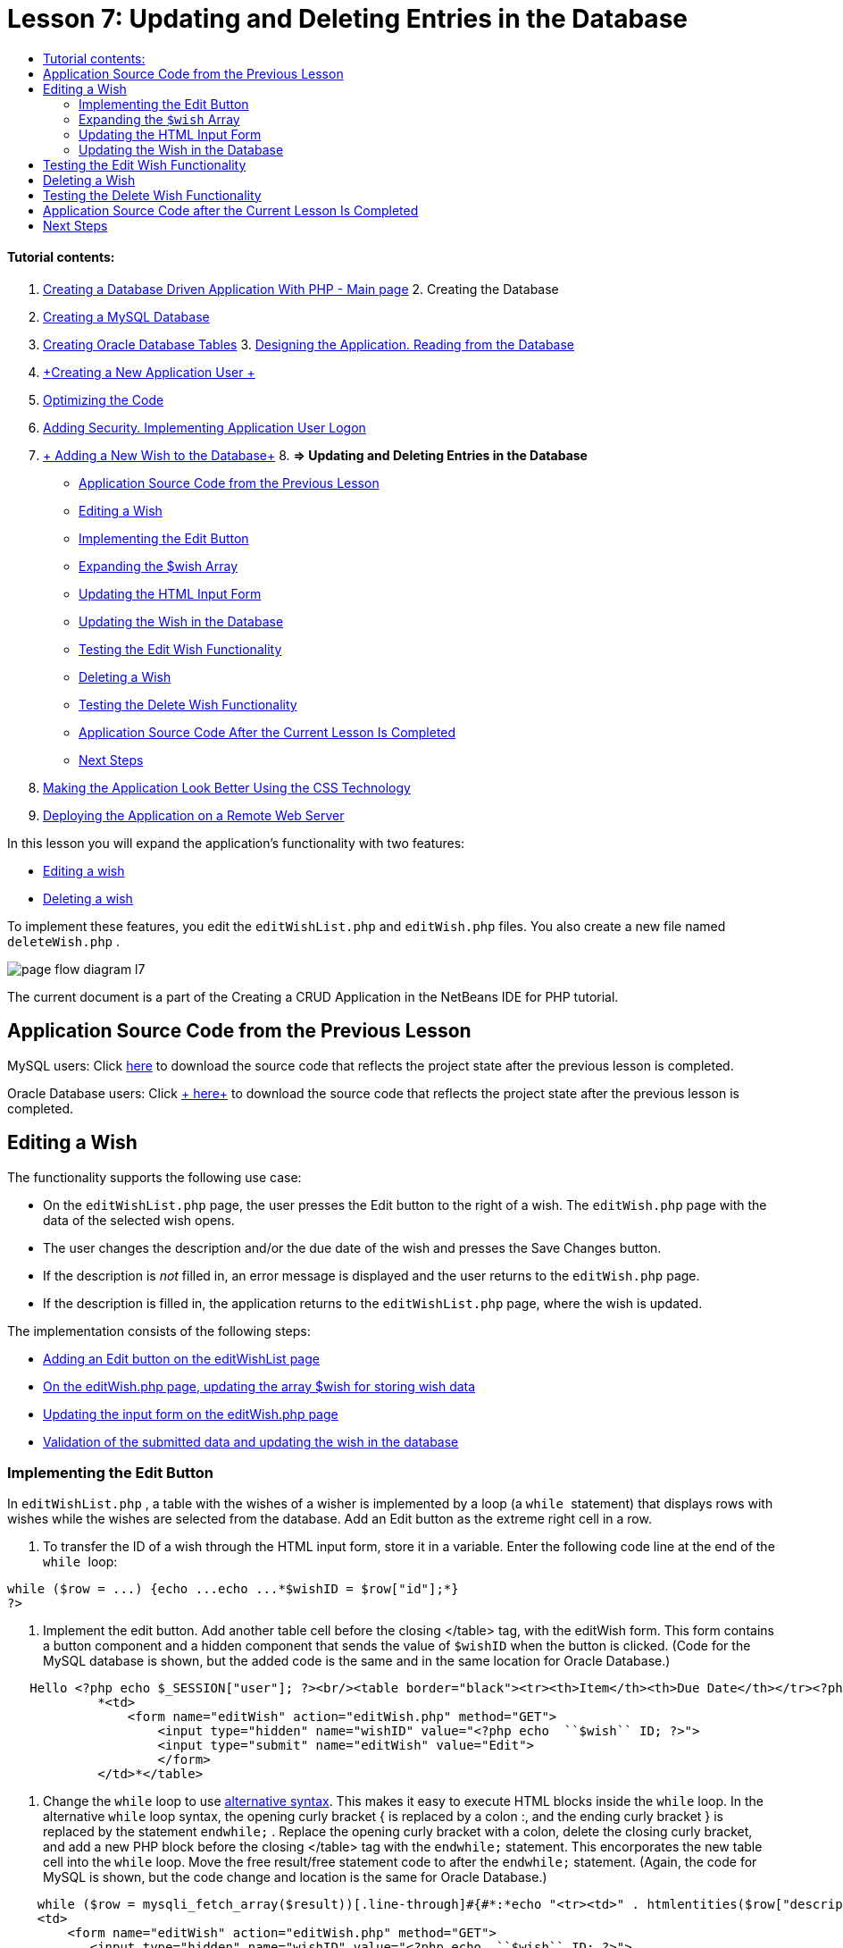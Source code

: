 // 
//     Licensed to the Apache Software Foundation (ASF) under one
//     or more contributor license agreements.  See the NOTICE file
//     distributed with this work for additional information
//     regarding copyright ownership.  The ASF licenses this file
//     to you under the Apache License, Version 2.0 (the
//     "License"); you may not use this file except in compliance
//     with the License.  You may obtain a copy of the License at
// 
//       http://www.apache.org/licenses/LICENSE-2.0
// 
//     Unless required by applicable law or agreed to in writing,
//     software distributed under the License is distributed on an
//     "AS IS" BASIS, WITHOUT WARRANTIES OR CONDITIONS OF ANY
//     KIND, either express or implied.  See the License for the
//     specific language governing permissions and limitations
//     under the License.
//

:jbake-type: tutorial
:jbake-tags: tutorials 
:jbake-status: published
:syntax: true
:source-highlighter: pygments
:toc: left
:toc-title:
:description: Creating a Database Driven Application With PHP - Apache NetBeans
:keywords: Apache NetBeans, Tutorials, Creating a Database Driven Application With PHP

= Lesson 7: Updating and Deleting Entries in the Database
:jbake-type: tutorial
:jbake-tags: tutorials 
:jbake-status: published
:syntax: true
:source-highlighter: pygments
:toc: left
:toc-title:
:description: Lesson 7: Updating and Deleting Entries in the Database - Apache NetBeans
:keywords: Apache NetBeans, Tutorials, Lesson 7: Updating and Deleting Entries in the Database


==== Tutorial contents:

1. link:wish-list-tutorial-main-page.html[+Creating a Database Driven Application With PHP - Main page+]
2. 
Creating the Database

1. link:wish-list-lesson1.html[+Creating a MySQL Database+]
2. link:wish-list-oracle-lesson1.html[+Creating Oracle Database Tables+]
3. 
link:wish-list-lesson2.html[+Designing the Application. Reading from the Database+]

4. link:wish-list-lesson3.html[+Creating a New Application User +]
5. link:wish-list-lesson4.html[+Optimizing the Code+]
6. link:wish-list-lesson5.html[+Adding Security. Implementing Application User Logon+]
7. link:wish-list-lesson6.html[+ Adding a New Wish to the Database+]
8. 
*=> Updating and Deleting Entries in the Database*

* <<previousLessonSourceCode,Application Source Code from the Previous Lesson>>
* <<editWish,Editing a Wish>>
* <<addEditButton,Implementing the Edit Button>>
* <<wishArrayUpdate,Expanding the $wish Array >>
* <<updateInputForm,Updating the HTML Input Form>>
* <<updateWishRecord,Updating the Wish in the Database>>
* <<testingEditWishFunctionality,Testing the Edit Wish Functionality>>
* <<deleteWish,Deleting a Wish>>
* <<testingDeleteWishFunctionality,Testing the Delete Wish Functionality>>
* <<lessonResultSourceCode,Application Source Code After the Current Lesson Is Completed>>
* <<nextSteps,Next Steps>>
9. link:wish-list-lesson8.html[+Making the Application Look Better Using the CSS Technology+]
10. link:wish-list-lesson9.html[+Deploying the Application on a Remote Web Server+]

In this lesson you will expand the application's functionality with two features:

* <<editWish,Editing a wish>>
* <<deleteWish,Deleting a wish>>

To implement these features, you edit the  ``editWishList.php``  and  ``editWish.php``  files. You also create a new file named  ``deleteWish.php`` .

image::images/page-flow-diagram-l7.png[]

The current document is a part of the Creating a CRUD Application in the NetBeans IDE for PHP tutorial.



== Application Source Code from the Previous Lesson

MySQL users: Click link:https://netbeans.org/files/documents/4/1932/lesson6.zip[+here+] to download the source code that reflects the project state after the previous lesson is completed.

Oracle Database users: Click link:https://netbeans.org/projects/www/downloads/download/php%252Foracle-lesson6.zip[+ here+] to download the source code that reflects the project state after the previous lesson is completed.


== Editing a Wish

The functionality supports the following use case:

* On the  ``editWishList.php``  page, the user presses the Edit button to the right of a wish. The  ``editWish.php``  page with the data of the selected wish opens.
* The user changes the description and/or the due date of the wish and presses the Save Changes button.
* If the description is _not_ filled in, an error message is displayed and the user returns to the  ``editWish.php``  page.
* If the description is filled in, the application returns to the  ``editWishList.php``  page, where the wish is updated.

The implementation consists of the following steps:

* <<addEditButton,Adding an Edit button on the editWishList page>>
* <<wishArrayUpdate,On the editWish.php page, updating the array $wish for storing wish data>>
* <<updateInputForm,Updating the input form on the editWish.php page>>
* <<updateWishRecord,Validation of the submitted data and updating the wish in the database>>


=== Implementing the Edit Button

In  ``editWishList.php`` , a table with the wishes of a wisher is implemented by a loop (a  ``while `` statement) that displays rows with wishes while the wishes are selected from the database. Add an Edit button as the extreme right cell in a row.

1. To transfer the ID of a wish through the HTML input form, store it in a variable. Enter the following code line at the end of the  ``while `` loop:

[source,java]
----

while ($row = ...) {echo ...echo ...*$wishID = $row["id"];*}
?>
----
2. Implement the edit button. Add another table cell before the closing </table> tag, with the editWish form. This form contains a button component and a hidden component that sends the value of  ``$wishID``  when the button is clicked. (Code for the MySQL database is shown, but the added code is the same and in the same location for Oracle Database.)

[source,php]
----

   Hello <?php echo $_SESSION["user"]; ?><br/><table border="black"><tr><th>Item</th><th>Due Date</th></tr><?phprequire_once("Includes/db.php");$wisherID = WishDB::getInstance()->get_wisher_id_by_name($_SESSION["user"]);$result = WishDB::getInstance()->get_wishes_by_wisher_id($wisherID);while ($row = mysqli_fetch_array($result)) {echo "<tr><td>" . htmlentities($row["description"]) . "</td>";echo "<td>" . htmlentities($row["due_date"]) . "</td></tr>\n";}mysqli_free_result($result);?>
            *<td>
                <form name="editWish" action="editWish.php" method="GET">
                    <input type="hidden" name="wishID" value="<?php echo  ``$wish`` ID; ?>">
                    <input type="submit" name="editWish" value="Edit">
                    </form>
            </td>*</table>
----
3. Change the  ``while``  loop to use link:http://www.php.net/manual/en/control-structures.alternative-syntax.php[+alternative syntax+]. This makes it easy to execute HTML blocks inside the  ``while``  loop. In the alternative  ``while``  loop syntax, the opening curly bracket { is replaced by a colon :, and the ending curly bracket } is replaced by the statement  ``endwhile;`` . Replace the opening curly bracket with a colon, delete the closing curly bracket, and add a new PHP block before the closing </table> tag with the  ``endwhile;``  statement. This encorporates the new table cell into the  ``while``  loop. Move the free result/free statement code to after the  ``endwhile;``  statement. (Again, the code for MySQL is shown, but the code change and location is the same for Oracle Database.)

[source,php]
----

    while ($row = mysqli_fetch_array($result))[.line-through]#{#*:*echo "<tr><td>" . htmlentities($row["description"]) . "</td>";echo "<td>" . htmlentities($row["due_date"]) . "</td></tr>\n";[.line-through]#    }mysqli_free_result($result);#?>
    <td>
        <form name="editWish" action="editWish.php" method="GET">
           <input type="hidden" name="wishID" value="<?php echo  ``$wish`` ID; ?>">
           <input type="submit" name="editWish" value="Edit">
        </form>
    </td>
*    <?php
    endwhile;
    mysqli_free_result($result);
    ?>*
</table>
----
4. 
Fix the table row syntax. Move the row-closing </tr>\n characters from the due date echo statement to a new echo statement just above the  ``endwhile;`` .


[source,php]
----

    while ($row = mysqli_fetch_array($result))*:*echo "<tr><td>" . htmlentities($row["description"]) . "</td>";echo "<td>" . htmlentities($row["due_date"]) . "</td>[.line-through]#</tr>\n#";?>
    <td>
        <form name="editWish" action="editWish.php" method="GET">
           <input type="hidden" name="wishID" value="<?php echo  ``$wish`` ID; ?>">
           <input type="submit" name="editWish" value="Edit">
        </form>
    </td>
    <?php
    *echo "</tr>\n";*
    endwhile;
    mysqli_free_result($result);
    ?>
</table>
----
5. 
The entire table, including the form with the Edit button inside the  ``while `` loop, now looks like this:

*For the MySQL database:*


[source,php]
----

<table border="black">
    <tr><th>Item</th><th>Due Date</th></tr>
    <?php
    require_once("Includes/db.php");
    $wisherID = WishDB::getInstance()->get_wisher_id_by_name($_SESSION["user"]);
    $result = WishDB::getInstance()->get_wishes_by_wisher_id($wisherID);
    while($row = mysqli_fetch_array($result)):
        echo "<tr><td>" . htmlentities($row['description']) . "</td>";
        echo "<td>" . htmlentities($row['due_date']) . "</td>";
        $wishID = $row["id"];
    ?>
    <td>
        <form name="editWish" action="editWish.php" method="GET">
            <input type="hidden" name="wishID" value="<?php echo $wishID; ?>"/>
            <input type="submit" name="editWish" value="Edit"/>
        </form>
    </td>
    <?php
    echo "</tr>\n";
    endwhile;
    mysqli_free_result($result);
    ?>
</table>
----

*For Oracle database:*


[source,php]
----

<table border="black">
    <tr><th>Item</th><th>Due Date</th></tr>
    <?php
    require_once("Includes/db.php");
    $wisherID = WishDB::getInstance()->get_wisher_id_by_name($_SESSION["user"]);
    $stid = WishDB::getInstance()->get_wishes_by_wisher_id($wisherID);
    while ($row = oci_fetch_array($stid)):
        echo "<tr><td>" . htmlentities($row["DESCRIPTION"]) . "</td>";
        echo "<td>" . htmlentities($row["DUE_DATE"]) . "</td>";
        $wishID = $row["ID"];
    ?>
    <td>
        <form name="editWish" action="editWish.php" method="GET">
            <input type="hidden" name="wishID" value="<?php echo $wishID; ?>"/>
            <input type="submit" name="editWish" value="Edit"/>
        </form>
    </td>
    <td>
        <form name="deleteWish" action="deleteWish.php" method="POST">
            <input type="hidden" name="wishID" value="<?php echo $wishID; ?>"/>
            <input type="submit" name="deleteWish" value="Delete"/>
        </form>
    </td>
    <?php
    echo "</tr>\n";
    endwhile;
    oci_free_statement($stid);
   ?>
</table>
----


=== Expanding the  ``$wish``  Array

Upon pressing the Edit button on the  ``editWishList.php``  page, the ID of the selected wish is transferred to the  ``editWish.php``  page through the Server Request method GET. To store the id of the wish, you need to add a new element to the  ``$wish``  array.

As when adding a new wish, the input form can be accessed both from the  ``editWishList.php``  page and from the  ``editWish.php``  page after an unsuccessful attempt to save. The cases are distinguished by the Server Request method through which the data is transferred. GET indicates that the form is displayed when the user first gets to the page by pressing Edit Wish. POST indicates that the user is redirected to the form after attempting to save a wish without a description.

In  ``editWish.php`` , replace the PHP block in the HTML <body> above the  ``EditWish``  input form with expanded code for the  ``$wish``  array.

*For the MySQL database:*


[source,php]
----

<?phpif ($_SERVER["REQUEST_METHOD"] == "POST")$wish = array("id" => $_POST["wishID"], "description" => 
        $_POST["wish"], "due_date" => $_POST["dueDate"]);else if (array_key_exists("wishID", $_GET))$wish = mysqli_fetch_array(WishDB::getInstance()->get_wish_by_wish_id($_GET["wishID"]));else$wish = array("id" => "", "description" => "", "due_date" => "");?>
----

*For the Oracle database:*


[source,php]
----

<?php
if ($_SERVER["REQUEST_METHOD"] == "POST")
    $wish = array("id" => $_POST["wishID"], "description" =>
            $_POST["wish"], "due_date" => $_POST["dueDate"]);
else if (array_key_exists("wishID", $_GET)) {
    $stid = WishDB::getInstance()->get_wish_by_wish_id($_GET["wishID"]);
    $row = oci_fetch_array($stid, OCI_ASSOC);
    $wish = array("id" => $row["ID"], "description" =>
                $row["DESCRIPTION"], "due_date" => $row["DUE_DATE"]);
    oci_free_statement($stid);
} else
$wish = array("id" => "", "description" => "", "due_date" => "");
?>
----

The code initializes the  ``$wish``  array with three elements:  ``id`` ,  ``description`` , and  ``due_date`` . The values of these elements depend on the Server Request method. If the Server Request method is POST, the values are received from the input form. Otherwise, if the Server Request method is GET and the $_GET array contains an element with the key "wishID", the values are retrieved from the database by the function get_wish_by_wish_id. Finally, if the Server Request method is neither POST nor GET, which means the Add New Wish use case takes place, the elements are empty.

The preceding code covers the cases for creation and editing wishes. Now you need to update the input form so that it can be also used for both cases.


=== Updating the HTML Input Form

Currently the input form works when you want to create a new wish and there is no wish id. For the form to work when you want to edit an existing wish, you need to add a hidden field for transferring the ID of a wish. The value of the hidden field must be retrieved from the $wish array. The value must be an empty string during the creation of a new wish. If the wish is edited, the value of the hidden field must change to the ID of the wish. To create this hidden field, add the following line to the top of the  ``EditWish``  input form in  ``editWish.php`` :

[source,php]
----

<input type="hidden" name="wishID" value="<?php echo  ``$wish`` ["id"];?>" />
----


=== Updating the Wish in the Database

Now you need to update the code that verifies the input data and inserts the wish to the database. The current code does not distinguish between creating a new wish case and updating an existing one. In the current implementation, a new record is always added to the database because the code does not verify the value of the wish ID transferred from the input form.

You need to add the following functions:

* If the transferred element "wishID" is an empty string, create a new wish.
* Otherwise, if the element "wishID" is not an empty string, update the wish.

*To update editWish.php so that it verifies if a wish is new and updates it if it is not new:*

1. Add the  ``update_wish``  function to  ``db.php`` .

*For the MySQL database:*


[source,java]
----

public function update_wish($wishID, $description, $duedate){
    $description = $this->real_escape_string($description);if ($duedate==''){$this->query("UPDATE wishes SET description = '" . $description . "',due_date = NULL WHERE id = " . $wishID);} else$this->query("UPDATE wishes SET description = '" . $description ."', due_date = " . $this->format_date_for_sql($duedate). " WHERE id = " . $wishID);}  
----

*For the Oracle database:*


[source,java]
----

public function update_wish($wishID, $description, $duedate) {
    $query = "UPDATE wishes SET description = :desc_bv, due_date = to_date(:due_date_bv, 
              'YYYY-MM-DD')  WHERE id = :wish_id_bv";
    $stid = oci_parse($this->con, $query);
    oci_bind_by_name($stid, ':wish_id_bv', $wishID);
    oci_bind_by_name($stid, ':desc_bv', $description);
    oci_bind_by_name($stid, ':due_date_bv', $this->format_date_for_sql($duedate));
    oci_execute($stid);

}
----
2. Add the  ``get_wish_by_wish_id``  function to  ``db.php`` .

*For the MySQL database:*


[source,java]
----

public function get_wish_by_wish_id ($wishID) {return $this->query("SELECT id, description, due_date FROM wishes WHERE id = " . $wishID);}
----

*For the Oracle database:*


[source,java]
----

public function get_wish_by_wish_id($wishID) {
    $query = "SELECT id, description, due_date FROM wishes WHERE id = :wish_id_bv";
    $stid = oci_parse($this->con, $query);
    oci_bind_by_name($stid, ':wish_id_bv', $wishID);
    oci_execute($stid);
    return $stid;
}
----
3. In the main, top PHP block of  ``editWish.php`` , add a condition to the final `else` statement. This is the  ``else``  statement that inserts the wish to the database. Change it to an  ``else if``  statement:

[source,java]
----

else if ($_POST["wishID"]=="") {WishDB::getInstance()->insert_wish($wisherID, $_POST["wish"], $_POST["dueDate"]);header('Location:  ``editWishList.php`` ' );exit;}
----
4. Type or paste another  ``else if``  statement below the one you just edited:

[source,java]
----

else if ($_POST["wishID"]!="") {WishDB::getInstance()->update_wish($_POST["wishID"], $_POST["wish"], $_POST["dueDate"]);header('Location:  ``editWishList.php`` ' );exit;
} 
----

The code checks that the  ``wishID``  element in the  ``$_POST``  array is not an empty string, which means that the user was redirected from the  ``editWishList.php``  page by pressing the Edit button and that the user has filled in the description of the wish. If the check is successful, the code calls the function  ``update_wish``  with the input parameters  ``wishID`` ,  ``description`` , and  ``dueDate. `` These parameters are received from the HTML input form through the POST method. After  ``update_wish``  is called, the application is redirected to the  ``editWishList.php``  page and the PHP processing is canceled.


== Testing the Edit Wish Functionality

1. Run the application. On the index.php page, fill in the fields: in the Username field, enter "Tom", in the Password field, enter "tomcat".
image::images/user-logon-to-edit-wish-list.png[]
2. Press the Edit My Wish List button. The  ``editWishList.php``  page opens.
image::images/edit-wish-list-edit-wish.png[]
3. Click Edit next to Icecream. The  ``editWish.php``  page opens.
image::images/edit-wish.png[]
4. Edit the fields and press Back to the List. The  ``editWishList.php``  page opens but the changes are not saved.
5. Press Edit next to Icecream. Clear the Describe your wish field and press Save Changes. An error message is displayed.
image::images/editWishEmptyDescription.png[]
6. Enter Chocolate icecream in the Describe your wish field and press Save Changes. The  ``editWishList.php``  page opens with the updated list.
image::images/editWishListWishAdded.png[]


== Deleting a Wish

Now that you can create, read, and update wishes, add a method for deleting a wish.

*To enable the user to delete wishes:*

1. Add a `` delete_wish``  function to  ``db.php`` .

*For the MySQL database:*


[source,java]
----

function delete_wish ($wishID){$this->query("DELETE FROM wishes WHERE id = " . $wishID);}

----

*For the Oracle database:*


[source,java]
----

public function delete_wish($wishID) {
    $query = "DELETE FROM wishes WHERE id = :wish_id_bv";
    $stid = oci_parse($this->con, $query);
    oci_bind_by_name($stid, ':wish_id_bv', $wishID);
    oci_execute($stid); 
}
----
2. Create a new PHP file named  ``deleteWish.php``  and enter the following code into the <? php ?> block:

[source,java]
----

require_once("Includes/db.php");WishDB::getInstance()->delete_wish ($_POST["wishID"]);header('Location:  ``editWishList.php`` ' );
----
The code enables the use of the  ``db.php``  file. It then calls the function  ``delete_wish``  from an instance of WishDB, with the  ``wishID``  as the input parameter. Finally, the application is redirected to the  ``editWishList.php``  page.
3. To implement the Delete button, add another HTML table cell to the  ``while``  loop in  ``editWishList.php`` , directly below the code block for the  ``editWish``  button. The HTML input form contains a hidden field for the  ``wishID``  and a submit button labelled Delete. (Code for the MySQL database is shown, but the added code is the same and in the same location for Oracle Database.)

[source,php]
----

    while ($row = mysqli_fetch_array($result))*:*echo "<tr><td>" . htmlentities($row["description"]) . "</td>";echo "<td>" . htmlentities($row["due_date"]) . "</td>[.line-through]#</tr>\n#";?>
    <td>
        <form name="editWish" action="editWish.php" method="GET">
           <input type="hidden" name="wishID" value="<?php echo  ``$wish`` ID; ?>">
           <input type="submit" name="editWish" value="Edit">
        </form>
    </td>
    *<td>
        <form name="deleteWish" action="deleteWish.php" method="POST">
            <input type="hidden" name="wishID" value="<?php echo $wishID; ?>"/>
            <input type="submit" name="deleteWish" value="Delete"/>
        </form>
    </td>*
    <?php
    echo "</tr>\n";
    endwhile;
    mysqli_free_result($result);
    ?>
</table>
----

The entire table, including the form with the Edit button inside the  ``while `` loop, now looks like this:

*For the MySQL database:*


[source,php]
----

<table border="black">
    <tr><th>Item</th><th>Due Date</th></tr>
    <?php
    require_once("Includes/db.php");
    $wisherID = WishDB::getInstance()->get_wisher_id_by_name($_SESSION["user"]);
    $result = WishDB::getInstance()->get_wishes_by_wisher_id($wisherID);
    while($row = mysqli_fetch_array($result)):
        echo "<tr><td>" . htmlentities($row['description") . "</td>";
        echo "<td>" . htmlentities($row['due_date']) . "</td>";
        $wishID = $row["id"];
    ?>
    <td>
        <form name="editWish" action="editWish.php" method="GET">
            <input type="hidden" name="wishID" value="<?php echo $wishID; ?>"/>
            <input type="submit" name="editWish" value="Edit"/>
        </form>
    </td>
    <td>
        <form name="deleteWish" action="deleteWish.php" method="POST">
            <input type="hidden" name="wishID" value="<?php echo $wishID; ?>"/>
            <input type="submit" name="deleteWish" value="Delete"/>
        </form>
    </td>
    <?php
    echo "</tr>\n";
    endwhile;
    mysqli_free_result($result);
    ?>
</table>
----

*For Oracle database:*


[source,php]
----

<table border="black">
    <tr><th>Item</th><th>Due Date</th></tr>
    <?php
    require_once("Includes/db.php");
    $wisherID = WishDB::getInstance()->get_wisher_id_by_name($_SESSION["user"]);
    $stid = WishDB::getInstance()->get_wishes_by_wisher_id($wisherID);
    while ($row = oci_fetch_array($stid)):
        echo "<tr><td>" . htmlentities($row["DESCRIPTION"]) . "</td>";
        echo "<td>" . htmlentities($row["DUE_DATE"]) . "</td>";
        $wishID = $row["ID"];
    ?>
    <td>
        <form name="editWish" action="editWish.php" method="GET">
            <input type="hidden" name="wishID" value="<?php echo $wishID; ?>"/>
            <input type="submit" name="editWish" value="Edit"/>
        </form>
    </td>
    <td>
        <form name="deleteWish" action="deleteWish.php" method="POST">
            <input type="hidden" name="wishID" value="<?php echo $wishID; ?>"/>
            <input type="submit" name="deleteWish" value="Delete"/>
        </form>
    </td>
    <?php
    echo "</tr>\n";
    endwhile;
    oci_free_statement($stid);
   ?>
</table>
----


== Testing the Delete Wish Functionality

To check that the functionality is implemented correctly, press Delete next to any item on the  ``editWishList.php``  page. The item is no longer on the list.

image::images/deleteWish.png[]


== Application Source Code after the Current Lesson Is Completed

MySQL users: Click link:https://netbeans.org/files/documents/4/1933/lesson7.zip[+ here+] to download the source code that reflects the project state after the lesson is completed.

Oracle Database users: Click link:https://netbeans.org/projects/www/downloads/download/php%252Foracle-lesson7.zip[+ here+] to download the source code that reflects the project state after the lesson is completed.


== Next Steps

link:wish-list-lesson6.html[+<< Previous lesson+] 

link:wish-list-lesson8.html[+Next lesson >>+] 

link:wish-list-tutorial-main-page.html[+Back to the Tutorial main page+]

